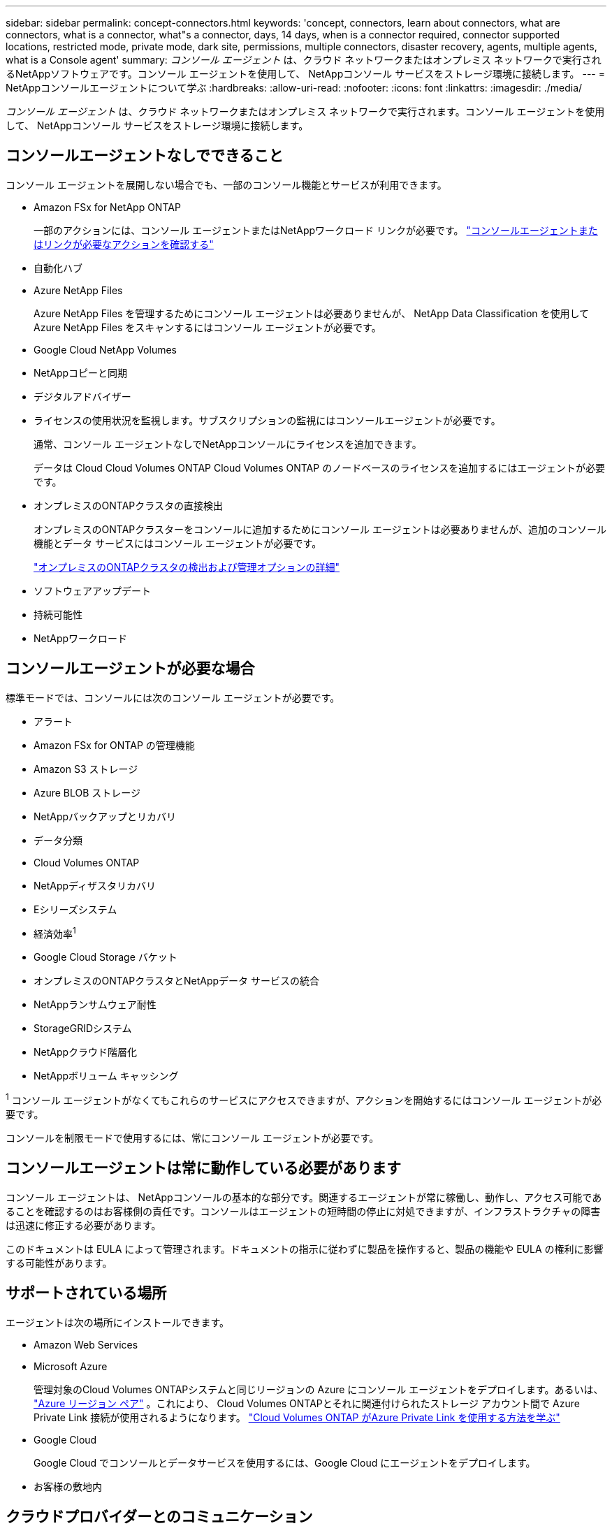 ---
sidebar: sidebar 
permalink: concept-connectors.html 
keywords: 'concept, connectors, learn about connectors, what are connectors, what is a connector, what"s a connector, days, 14 days, when is a connector required, connector supported locations, restricted mode, private mode, dark site, permissions, multiple connectors, disaster recovery, agents, multiple agents, what is a Console agent' 
summary: _コンソール エージェント_ は、クラウド ネットワークまたはオンプレミス ネットワークで実行されるNetAppソフトウェアです。コンソール エージェントを使用して、 NetAppコンソール サービスをストレージ環境に接続します。 
---
= NetAppコンソールエージェントについて学ぶ
:hardbreaks:
:allow-uri-read: 
:nofooter: 
:icons: font
:linkattrs: 
:imagesdir: ./media/


[role="lead"]
_コンソール エージェント_ は、クラウド ネットワークまたはオンプレミス ネットワークで実行されます。コンソール エージェントを使用して、 NetAppコンソール サービスをストレージ環境に接続します。



== コンソールエージェントなしでできること

コンソール エージェントを展開しない場合でも、一部のコンソール機能とサービスが利用できます。

* Amazon FSx for NetApp ONTAP
+
一部のアクションには、コンソール エージェントまたはNetAppワークロード リンクが必要です。 https://docs.netapp.com/us-en/bluexp-fsx-ontap/start/concept-fsx-aws.html["コンソールエージェントまたはリンクが必要なアクションを確認する"^]

* 自動化ハブ
* Azure NetApp Files
+
Azure NetApp Files を管理するためにコンソール エージェントは必要ありませんが、 NetApp Data Classification を使用してAzure NetApp Files をスキャンするにはコンソール エージェントが必要です。

* Google Cloud NetApp Volumes
* NetAppコピーと同期
* デジタルアドバイザー
* ライセンスの使用状況を監視します。サブスクリプションの監視にはコンソールエージェントが必要です。
+
通常、コンソール エージェントなしでNetAppコンソールにライセンスを追加できます。

+
データは Cloud Cloud Volumes ONTAP Cloud Volumes ONTAP のノードベースのライセンスを追加するにはエージェントが必要です。

* オンプレミスのONTAPクラスタの直接検出
+
オンプレミスのONTAPクラスターをコンソールに追加するためにコンソール エージェントは必要ありませんが、追加のコンソール機能とデータ サービスにはコンソール エージェントが必要です。

+
https://docs.netapp.com/us-en/bluexp-ontap-onprem/task-discovering-ontap.html["オンプレミスのONTAPクラスタの検出および管理オプションの詳細"^]

* ソフトウェアアップデート
* 持続可能性
* NetAppワークロード




== コンソールエージェントが必要な場合

標準モードでは、コンソールには次のコンソール エージェントが必要です。

* アラート
* Amazon FSx for ONTAP の管理機能
* Amazon S3 ストレージ
* Azure BLOB ストレージ
* NetAppバックアップとリカバリ
* データ分類
* Cloud Volumes ONTAP
* NetAppディザスタリカバリ
* Eシリーズシステム
* 経済効率^1^
* Google Cloud Storage バケット
* オンプレミスのONTAPクラスタとNetAppデータ サービスの統合
* NetAppランサムウェア耐性
* StorageGRIDシステム
* NetAppクラウド階層化
* NetAppボリューム キャッシング


^1^ コンソール エージェントがなくてもこれらのサービスにアクセスできますが、アクションを開始するにはコンソール エージェントが必要です。

コンソールを制限モードで使用するには、常にコンソール エージェントが必要です。



== コンソールエージェントは常に動作している必要があります

コンソール エージェントは、 NetAppコンソールの基本的な部分です。関連するエージェントが常に稼働し、動作し、アクセス可能であることを確認するのはお客様側の責任です。コンソールはエージェントの短時間の停止に対処できますが、インフラストラクチャの障害は迅速に修正する必要があります。

このドキュメントは EULA によって管理されます。ドキュメントの指示に従わずに製品を操作すると、製品の機能や EULA の権利に影響する可能性があります。



== サポートされている場所

エージェントは次の場所にインストールできます。

* Amazon Web Services
* Microsoft Azure
+
管理対象のCloud Volumes ONTAPシステムと同じリージョンの Azure にコンソール エージェントをデプロイします。あるいは、 https://docs.microsoft.com/en-us/azure/availability-zones/cross-region-replication-azure#azure-cross-region-replication-pairings-for-all-geographies["Azure リージョン ペア"^] 。これにより、 Cloud Volumes ONTAPとそれに関連付けられたストレージ アカウント間で Azure Private Link 接続が使用されるようになります。 https://docs.netapp.com/us-en/bluexp-cloud-volumes-ontap/task-enabling-private-link.html["Cloud Volumes ONTAP がAzure Private Link を使用する方法を学ぶ"^]

* Google Cloud
+
Google Cloud でコンソールとデータサービスを使用するには、Google Cloud にエージェントをデプロイします。

* お客様の敷地内




== クラウドプロバイダーとのコミュニケーション

エージェントは、AWS、Azure、Google Cloud へのすべての通信に TLS 1.3 を使用します。



== 制限モード

コンソールを制限モードで使用するには、コンソール エージェントをインストールし、コンソール エージェント上でローカルに実行されているコンソール インターフェイスにアクセスします。

link:concept-modes.html["NetAppコンソールの導入モードについて学ぶ"] 。



== コンソールエージェントのインストール方法

コンソール エージェントは、コンソールから直接インストールすることも、クラウド プロバイダーのマーケットプレイスからインストールすることも、独自の Linux ホストまたは VCenter 環境にソフトウェアを手動でインストールすることもできます。開始方法は、コンソールを標準モードで使用するか、制限モードで使用するかによって異なります。

* link:concept-modes.html["NetAppコンソールの導入モードについて学ぶ"]
* link:task-quick-start-standard-mode.html["NetAppコンソールを標準モードで使い始める"]
* link:task-quick-start-restricted-mode.html["制限モードでNetAppコンソールを使い始める"]




== クラウド権限

NetAppコンソールからコンソール エージェントを直接作成するには特定の権限が必要であり、コンソール エージェント インスタンス自体には別の権限セットが必要です。コンソールから直接 AWS または Azure にコンソールエージェントを作成すると、コンソールは必要な権限を持つコンソールエージェントを作成します。

コンソールを標準モードで使用する場合、権限を付与する方法は、コンソール エージェントを作成する方法によって異なります。

権限の設定方法については、以下を参照してください。

* 標準モード
+
** link:concept-install-options-aws.html["AWS でのエージェントのインストールオプション"]
** link:concept-install-options-azure.html["Azure のエージェントのインストール オプション"]
** link:concept-install-options-google.html["Google Cloud のエージェントのインストール オプション"]
** link:task-install-connector-on-prem.html#agent-permission-aws-azure["オンプレミス展開のクラウド権限を設定する"]


* link:task-prepare-restricted-mode.html#step-6-prepare-cloud-permissions["制限モードの権限を設定する"]


コンソール エージェントが日常の操作に必要な正確な権限を確認するには、次のページを参照してください。

* link:reference-permissions-aws.html["コンソールエージェントがAWS権限を使用する方法を学ぶ"]
* link:reference-permissions-azure.html["コンソールエージェントがAzure権限を使用する方法を学ぶ"]
* link:reference-permissions-gcp.html["コンソール エージェントが Google Cloud 権限を使用する方法を説明します。"]


以降のリリースで新しい権限が追加された場合、コンソール エージェント ポリシーを更新するのはユーザーの責任となります。リリース ノートには新しい権限がリストされています。



== エージェントのアップグレード

NetApp は、機能の追加と安定性の向上のためにエージェント ソフトウェアを毎月更新します。  Cloud Volumes ONTAPやオンプレミスのONTAPクラスタ管理などの一部のコンソール機能は、コンソール エージェントのバージョンと設定に依存します。

標準モードまたは制限モードでは、インターネットにアクセスできる場合、コンソール エージェントは自動的に更新されます。



== オペレーティングシステムとVMのメンテナンス

コンソール エージェント ホスト上のオペレーティング システムの保守はお客様の責任となります。たとえば、お客様側では、会社の標準的なオペレーティング システム配布手順に従って、コンソール エージェント ホスト上のオペレーティング システムにセキュリティ更新を適用する必要があります。

マイナーなセキュリティ更新を適用するときに、コンソール gent ホスト上のサービスを停止する必要がないことに注意してください。

顧客がコンソール エージェント VM を停止してから起動する必要がある場合は、クラウド プロバイダーのコンソールから実行するか、オンプレミス管理の標準手順を使用して実行する必要があります。

<<connectors-must-be-operational-at-all-times,コンソールエージェントは常に動作している必要があります>> 。



== 複数のシステムとエージェント

エージェントは複数のシステムを管理し、コンソールでデータ サービスをサポートできます。展開サイズと使用するデータ サービスに基づいて、単一のエージェントを使用して複数のシステムを管理できます。

大規模な導入の場合は、 NetApp の担当者と協力して環境のサイズを決定してください。問題が発生した場合は、 NetAppサポートにお問い合わせください。

エージェントの展開の例をいくつか示します。

* マルチクラウド環境 (AWS と Azure など) があり、AWS にエージェントを 1 つ、Azure に別のエージェントを配置することを希望しています。それぞれが、それらの環境で実行されているCloud Volumes ONTAPシステムを管理します。
* サービス プロバイダーは、1 つのコンソール組織を使用して顧客にサービスを提供しながら、別の組織を使用してビジネス ユニットの 1 つに災害復旧サービスを提供する場合があります。各組織には独自のエージェントが必要です。

